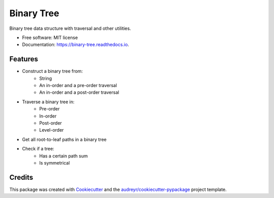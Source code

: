 ===========
Binary Tree
===========


.. image:: https://img.shields.io/pypi/v/binary_tree.svg
        :target: https://pypi.python.org/pypi/binary_tree

.. image:: https://img.shields.io/travis/han-keong/binary_tree.svg
        :target: https://travis-ci.org/han-keong/binary_tree

.. image:: https://readthedocs.org/projects/binary-tree/badge/?version=latest
        :target: https://binary-tree.readthedocs.io/en/latest/?badge=latest
        :alt: Documentation Status


.. image:: https://pyup.io/repos/github/han-keong/binary_tree/shield.svg
     :target: https://pyup.io/repos/github/han-keong/binary_tree/
     :alt: Updates



Binary tree data structure with traversal and other utilities.


* Free software: MIT license
* Documentation: https://binary-tree.readthedocs.io.


Features
--------

* Construct a binary tree from:
    - String
    - An in-order and a pre-order traversal
    - An in-order and a post-order traversal

* Traverse a binary tree in:
    - Pre-order
    - In-order
    - Post-order
    - Level-order

* Get all root-to-leaf paths in a binary tree

* Check if a tree:
    - Has a certain path sum
    - Is symmetrical


Credits
-------

This package was created with Cookiecutter_ and the `audreyr/cookiecutter-pypackage`_ project template.

.. _Cookiecutter: https://github.com/audreyr/cookiecutter
.. _`audreyr/cookiecutter-pypackage`: https://github.com/audreyr/cookiecutter-pypackage
